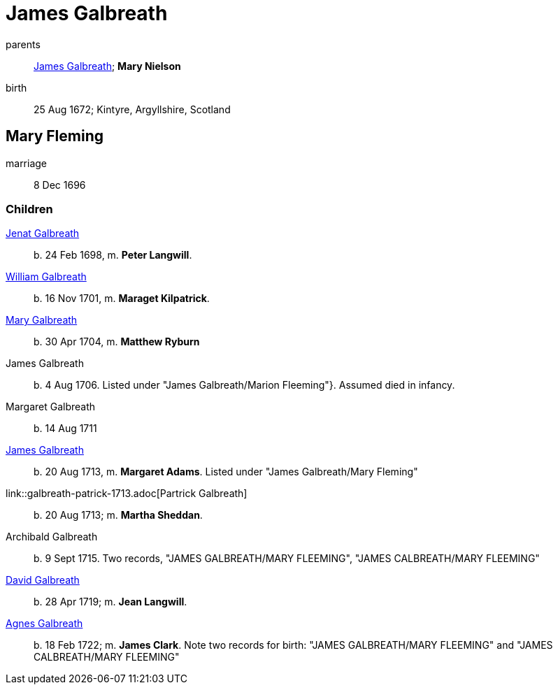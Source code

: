 = James Galbreath

parents:: link:galbreath-james-1659.adoc[James Galbreath]; *Mary Nielson*
birth:: 25 Aug 1672; Kintyre, Argyllshire, Scotland

== Mary Fleming

marriage:: 8 Dec 1696

=== Children

link:galbreath-janet-1698.adoc[Jenat Galbreath]:: b. 24 Feb 1698, m. *Peter Langwill*.
link:galbreath-william-1701.adoc[William Galbreath]:: b. 16 Nov 1701,  m. *Maraget Kilpatrick*.
link:galbreath-mary-1704.adoc[Mary Galbreath]:: b. 30 Apr 1704, m. *Matthew Ryburn*
James Galbreath:: b. 4 Aug 1706.  Listed under "James Galbreath/Marion Fleeming"}.  Assumed died in infancy.
Margaret Galbreath:: b. 14 Aug 1711
link:galbreath-james-1713.adoc[James Galbreath]:: b. 20 Aug 1713, m. *Margaret Adams*.  Listed under "James Galbreath/Mary Fleming"
link::galbreath-patrick-1713.adoc[Partrick Galbreath]:: b. 20 Aug 1713; m. *Martha Sheddan*.
Archibald Galbreath:: b. 9 Sept 1715.  Two records, "JAMES GALBREATH/MARY FLEEMING", "JAMES CALBREATH/MARY FLEEMING"
link:galbreath-david-1719.adoc[David Galbreath]:: b. 28 Apr 1719; m. *Jean  Langwill*.
link:galbreath-agnes-1722.adoc[Agnes Galbreath]:: b. 18 Feb 1722; m. *James Clark*.  Note two records for birth: "JAMES GALBREATH/MARY FLEEMING" and "JAMES CALBREATH/MARY FLEEMING"
